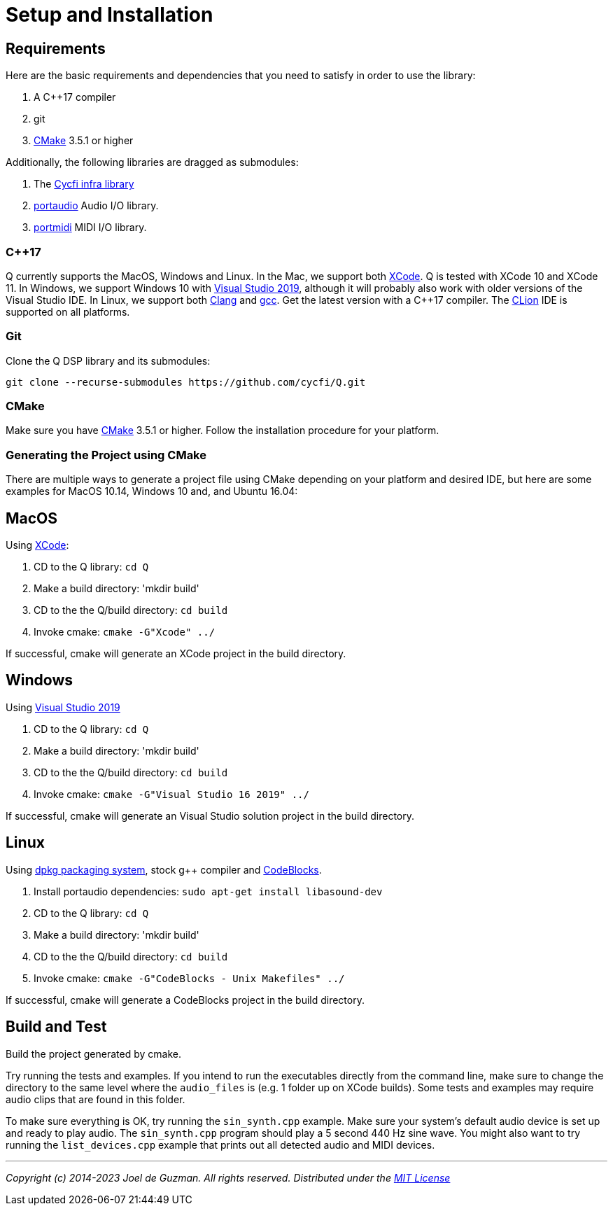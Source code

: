 = Setup and Installation

== Requirements

Here are the basic requirements and dependencies that you need to satisfy in order to use the library:

. A C++17 compiler
. git
. https://cmake.org/[CMake] 3.5.1 or higher

Additionally, the following libraries are dragged as submodules:

1. The https://github.com/cycfi/infra/[Cycfi infra library]
2. http://www.portaudio.com/[portaudio] Audio I/O library.
3. http://portmedia.sourceforge.net/portmidi/[portmidi] MIDI I/O library.

=== C++17

Q currently supports the MacOS, Windows and Linux. In the Mac, we support both https://developer.apple.com/xcode/[XCode]. Q is tested with XCode 10 and XCode 11. In Windows, we support Windows 10 with
https://visualstudio.microsoft.com/vs/[Visual Studio 2019], although it will probably also work with older versions of the Visual Studio IDE. In Linux, we support both https://clang.llvm.org/[Clang] and https://gcc.gnu.org/[gcc]. Get the latest version with a C++17 compiler. The https://www.jetbrains.com/clion/[CLion] IDE is supported on all platforms.

=== Git

Clone the Q DSP library and its submodules:

----
git clone --recurse-submodules https://github.com/cycfi/Q.git
----

=== CMake

Make sure you have https://cmake.org[CMake] 3.5.1 or higher.
Follow the installation procedure for your platform.

=== Generating the Project using CMake

There are multiple ways to generate a project file using CMake depending on your platform and desired IDE, but here are some examples for MacOS 10.14, Windows 10 and, and Ubuntu 16.04:

== MacOS

Using https://developer.apple.com/xcode/[XCode]:

. CD to the Q library: `cd Q`
. Make a build directory: 'mkdir build'
. CD to the the Q/build directory: `cd build`
. Invoke cmake: `cmake -G"Xcode" ../`

If successful, cmake will generate an XCode project in the build directory.

== Windows

Using https://visualstudio.microsoft.com/vs/[Visual Studio 2019]

. CD to the Q library: `cd Q`
. Make a build directory: 'mkdir build'
. CD to the the Q/build directory: `cd build`
. Invoke cmake: `cmake -G"Visual Studio 16 2019" ../`

If successful, cmake will generate an Visual Studio solution project in the build directory.

== Linux

Using https://wiki.debian.org/DebianPackageManagement[dpkg packaging system],
stock g++ compiler and http://www.codeblocks.org/[CodeBlocks].

. Install portaudio dependencies: `sudo apt-get install libasound-dev`
. CD to the Q library: `cd Q`
. Make a build directory: 'mkdir build'
. CD to the the Q/build directory: `cd build`
. Invoke cmake: `cmake -G"CodeBlocks - Unix Makefiles" ../`

If successful, cmake will generate a CodeBlocks project in the build
directory.

== Build and Test

Build the project generated by cmake.

Try running the tests and examples. If you intend to run the executables directly from the command line, make sure to change the directory to the same level where the `audio_files` is (e.g. 1 folder up on XCode builds). Some tests and examples may require audio clips that are found in this folder.

To make sure everything is OK, try running the `sin_synth.cpp` example. Make sure your system's default audio device is set up and ready to play audio. The `sin_synth.cpp` program should play a 5 second 440 Hz sine wave. You might also want to try running the `list_devices.cpp` example that prints out all detected audio and MIDI devices.

'''

_Copyright (c) 2014-2023 Joel de Guzman. All rights reserved._
_Distributed under the https://opensource.org/licenses/MIT[MIT License]_
